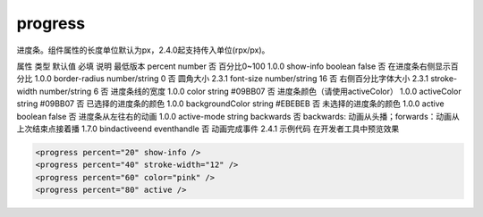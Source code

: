 .. _progress:

progress
===========================

.. versionadded:: 1.0.0 开始支持，低版本需做兼容处理。

进度条。组件属性的长度单位默认为px，2.4.0起支持传入单位(rpx/px)。

属性	类型	默认值	必填	说明	最低版本
percent	number		否	百分比0~100	1.0.0
show-info	boolean	false	否	在进度条右侧显示百分比	1.0.0
border-radius	number/string	0	否	圆角大小	2.3.1
font-size	number/string	16	否	右侧百分比字体大小	2.3.1
stroke-width	number/string	6	否	进度条线的宽度	1.0.0
color	string	#09BB07	否	进度条颜色（请使用activeColor）	1.0.0
activeColor	string	#09BB07	否	已选择的进度条的颜色	1.0.0
backgroundColor	string	#EBEBEB	否	未选择的进度条的颜色	1.0.0
active	boolean	false	否	进度条从左往右的动画	1.0.0
active-mode	string	backwards	否	backwards: 动画从头播；forwards：动画从上次结束点接着播	1.7.0
bindactiveend	eventhandle		否	动画完成事件	2.4.1
示例代码
在开发者工具中预览效果


.. code:: html

  <progress percent="20" show-info />
  <progress percent="40" stroke-width="12" />
  <progress percent="60" color="pink" />
  <progress percent="80" active />
